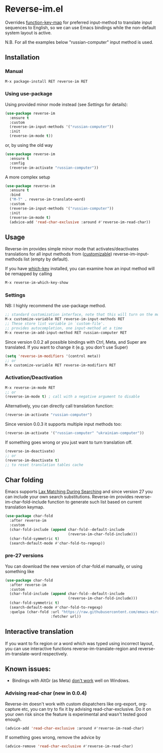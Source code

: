 * Reverse-im.el

  [[https://melpa.org/#/reverse-im][https://melpa.org/packages/reverse-im-badge.svg]]

  Overrides [[https://www.gnu.org/software/emacs/manual/html_node/elisp/Translation-Keymaps.html][function-key-map]] for preferred input-method to translate input sequences
  to English, so we can use Emacs bindings while the non-default system layout is active.

  N.B. For all the examples below "russian-computer" input method is used.

** Installation

*** Manual

    #+BEGIN_SRC emacs-lisp
      M-x package-install RET reverse-im RET
    #+END_SRC

*** Using use-package

    Using provided minor mode instead (see [[Settings][Settings]] for details):
    #+BEGIN_SRC emacs-lisp
      (use-package reverse-im
        :ensure t
        :custom
        (reverse-im-input-methods '("russian-computer"))
        :init
        (reverse-im-mode t))
    #+END_SRC

    or, by using the old way

    #+BEGIN_SRC emacs-lisp
      (use-package reverse-im
        :ensure t
        :config
        (reverse-im-activate "russian-computer"))
    #+END_SRC

    A more complex setup

    #+BEGIN_SRC emacs-lisp
      (use-package reverse-im
        :ensure t
        :bind
        ("M-T" . reverse-im-translate-word)
        :custom
        (reverse-im-input-methods '("russian-computer"))
        :init
        (reverse-im-mode t)
        (advice-add 'read-char-exclusive :around #'reverse-im-read-char))
    #+END_SRC


** Usage
   Reverse-im provides simple minor mode that activates/deactivates translations for all
   input methods from ([[https://www.gnu.org/software/emacs/manual/html_node/emacs/Easy-Customization.html][customizable]]) reverse-im-input-methods list (empty by default).

   If you have [[https://github.com/justbur/emacs-which-key][which-key]] installed, you can examine how an input method will be remapped by calling

   #+BEGIN_SRC emacs-lisp
     M-x reverse-im-which-key-show
   #+END_SRC


*** Settings

    NB: I highly recommend the use-package method.

    #+BEGIN_SRC emacs-lisp
      ;; standard customization interface, note that this will turn on the mode immediately
      M-x customize-variable RET reverse-im-input-methods RET
      ;; These store list variable in `custom-file'.
      ;; provides autocompletion, one input-method at a time
      M-x reverse-im-add-input-method RET russian-computer RET
    #+END_SRC

    Since version 0.0.2 all possible bindings with Ctrl, Meta, and Super are translated.
    If you want to change it (e.g. you don't use Super)
    #+BEGIN_SRC emacs-lisp
      (setq 'reverse-im-modifiers '(control meta))
      ;; or
      M-x customize-variable RET reverse-im-modifiers RET
    #+END_SRC


*** Activation/Deactivation

    #+BEGIN_SRC emacs-lisp
      M-x reverse-im-mode RET
      ;; or
      (reverse-im-mode t) ; call with a negative argument to disable
    #+END_SRC


    Alternatively, you can directly call translation function:
    #+BEGIN_SRC emacs-lisp
      (reverse-im-activate "russian-computer")
    #+END_SRC


    Since version 0.0.3 it supports multiple input methods too:
    #+BEGIN_SRC emacs-lisp
      (reverse-im-activate '("russian-computer" "ukrainian-computer"))
    #+END_SRC

    If something goes wrong or you just want to turn translation off.

    #+BEGIN_SRC emacs-lisp
      (reverse-im-deactivate)
      ;; or
      (reverse-im-deactivate t)
      ;; to reset translation tables cache
    #+END_SRC

** Char folding
   [[./screenshots/char-fold.png]]
   Emacs supports [[https://www.gnu.org/software/emacs/manual/html_node/emacs/Lax-Search.html#Lax-Search][Lax Matching During Searching]] and since version 27 you can include your own search substitutions. Reverse-im provides reverse-im-char-fold-include function to generate such list based on current translation keymap.

   #+BEGIN_SRC emacs-lisp
     (use-package char-fold
       :after reverse-im
       :custom
       (char-fold-include (append char-fold--default-include
                                  (reverse-im-char-fold-include)))
       (char-fold-symmetric t)
       (search-default-mode #'char-fold-to-regexp))
   #+END_SRC

*** pre-27 versions
    You can download the new version of char-fold.el manually, or using something like
    #+BEGIN_SRC emacs-lisp
      (use-package char-fold
        :after reverse-im
        :custom
        (char-fold-include (append char-fold--default-include
                                   (reverse-im-char-fold-include)))
        (char-fold-symmetric t)
        (search-default-mode #'char-fold-to-regexp)
        :quelpa (char-fold :url "https://raw.githubusercontent.com/emacs-mirror/emacs/master/lisp/char-fold.el"
                           :fetcher url))
    #+END_SRC

** Interactive translation
   If you want to fix region or a word which was typed using incorrect layout, you can use interactive functions reverse-im-translate-region and reverse-im-translate-word respectively.



** Known issues:

   - Bindings with AltGr (as Meta) [[https://github.com/a13/reverse-im.el/issues/4#issuecomment-308143947][don't work]] well on Windows.

*** Advising read-char (new in 0.0.4)

    Reverse-im doesn't work with custom dispatchers like org-export, org-capture etc, you can try to fix it by advising read-char-exclusive. Do it on your own risk since the feature is experimental and wasn't tested good enough.

    #+BEGIN_SRC emacs-lisp
      (advice-add 'read-char-exclusive :around #'reverse-im-read-char)
    #+END_SRC

    If something goes wrong, remove the advice by
    #+BEGIN_SRC emacs-lisp
      (advice-remove 'read-char-exclusive #'reverse-im-read-char)
    #+END_SRC
